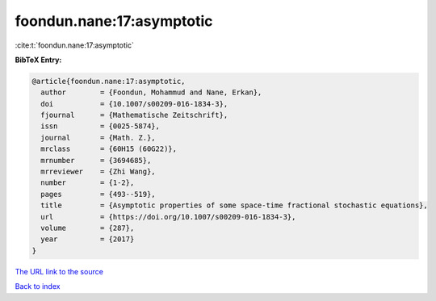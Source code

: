 foondun.nane:17:asymptotic
==========================

:cite:t:`foondun.nane:17:asymptotic`

**BibTeX Entry:**

.. code-block:: bibtex

   @article{foondun.nane:17:asymptotic,
     author        = {Foondun, Mohammud and Nane, Erkan},
     doi           = {10.1007/s00209-016-1834-3},
     fjournal      = {Mathematische Zeitschrift},
     issn          = {0025-5874},
     journal       = {Math. Z.},
     mrclass       = {60H15 (60G22)},
     mrnumber      = {3694685},
     mrreviewer    = {Zhi Wang},
     number        = {1-2},
     pages         = {493--519},
     title         = {Asymptotic properties of some space-time fractional stochastic equations},
     url           = {https://doi.org/10.1007/s00209-016-1834-3},
     volume        = {287},
     year          = {2017}
   }
`The URL link to the source <https://doi.org/10.1007/s00209-016-1834-3>`_


`Back to index <../By-Cite-Keys.html>`_
